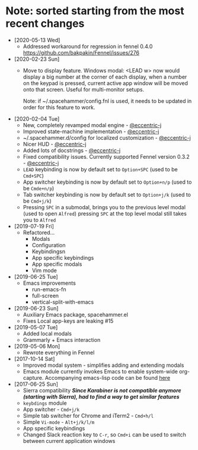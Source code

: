 * Note: sorted starting from the most recent changes
  - [2020-05-13 Wed]
    - Addressed workaround for regression in fennel 0.4.0 https://github.com/bakpakin/Fennel/issues/276
  - [2020-02-23 Sun]
    - Move to display feature. Windows modal: <LEAD w> now would display a big
      number at the corner of each display, when a number on the keypad is
      pressed, current active app window will be moved onto that screen. Useful
      for multi-monitor setups.

      Note: if ~/.spacehammer/config.fnl is used, it
      needs to be updated in order for this feature to work.
  - [2020-02-04 Tue]
    - New, completely revamped modal engine - [[https://github.com/eccentric-j][@eccentric-j]]
    - Improved state-machine implementation - [[https://github.com/eccentric-j][@eccentric-j]]
    - ~/.spacehammer.d/config for localized customization - [[https://github.com/eccentric-j][@eccentric-j]]
    - Nicer HUD - [[https://github.com/eccentric-j][@eccentric-j]]
    - Added lots of docstrings - [[https://github.com/eccentric-j][@eccentric-j]]
    - Fixed compatibility issues. Currently supported Fennel version 0.3.2 - [[https://github.com/eccentric-j][@eccentric-j]]
    - =LEAD= keybinding is now by default set to =Option+SPC= (used to be =Cmd+SPC=)
    - App switcher keybinding is now by default set to =Option+n/p= (used to be =Cmde+n/p=)
    - Tab switcher keybinding is now by default set to =Option+j/k= (used to be =Cmd+j/k=)
    - Pressing =SPC= in a submodal, brings you to the previous level modal (used to open ~Alfred~)
      pressing =SPC= at the top level modal still takes you to ~Alfred~
  - [2019-07-19 Fri]
    - Refactored…
      + Modals
      + Configuration
      + Keybindingsn
      + App specific keybindings
      + App specific modals
      + Vim mode
  - [2019-06-25 Tue]
    - Emacs improvements
      + run-emacs-fn
      + full-screen
      + vertical-split-with-emacs
  - [2019-06-23 Sun]
    - Auxiliary Emacs package, spacehammer.el
    - Fixes Local app-keys are leaking #15
  - [2019-05-07 Tue]
    - Added local modals
    - Grammarly + Emacs interaction
  - [2019-05-06 Mon]
    - Rewrote everything in Fennel
  - [2017-10-14 Sat]
    - Improved modal system - simplifies adding and extending modals
    - Emacs module
      currently invokes Emacs to enable system-wide org-capture. Accompanying emacs-lisp code can be found [[https://github.com/agzam/dot-spacemacs/blob/master/layers/ag-org/funcs.el#L144][here]]
  - [2017-06-25 Sun]
    - Sierra compatibility
      /*Since Karabiner is not compatible anymore (starting with Sierra), had to find a way to get similar features*/
    - ~keybdings~ module
    - App switcher - =Cmd+j/k=
    - Simple tab switcher for Chrome and iTerm2 - =Cmd+h/l=
    - Simple =Vi-mode= - =Alt+j/k/l/m=
    - App specific keybindings
    - Changed Slack reaction key to =C-r=, so =Cmd+i= can be used to switch between current application windows
